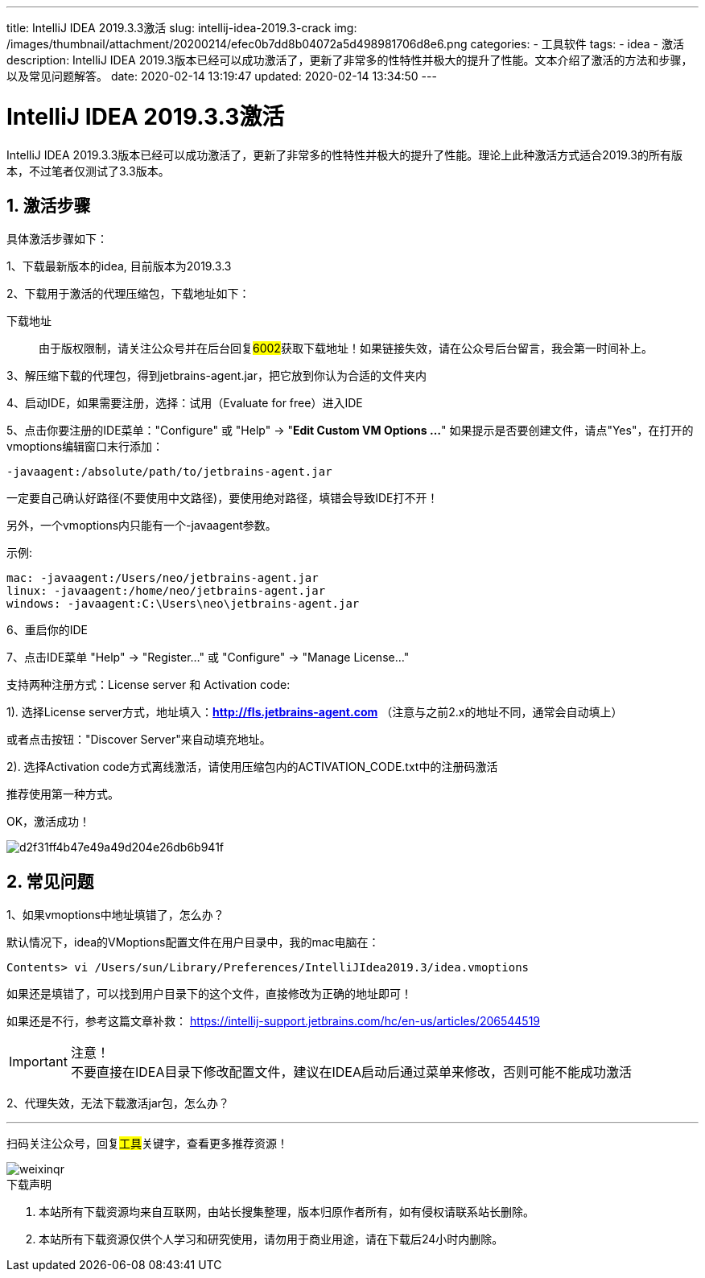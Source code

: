 ---
title: IntelliJ IDEA 2019.3.3激活
slug: intellij-idea-2019.3-crack
img: /images/thumbnail/attachment/20200214/efec0b7dd8b04072a5d498981706d8e6.png
categories:
  - 工具软件
tags:
  - idea
  - 激活
description: IntelliJ IDEA 2019.3版本已经可以成功激活了，更新了非常多的性特性并极大的提升了性能。文本介绍了激活的方法和步骤，以及常见问题解答。
date: 2020-02-14 13:19:47
updated: 2020-02-14 13:34:50
---

= IntelliJ IDEA 2019.3.3激活
:author: belonk.com
:date: 2020-02-14
:doctype: article
:email: belonk@126.com
:encoding: UTF-8
:favicon:
:generateToc: true
:icons: font
:imagesdir: images
:keywords: idea,激活,2019,3.3,版本,2019.3版本激活
:linkcss: true
:numbered: true
:stylesheet: 
:tabsize: 4
:tag: idea,激活
:toc: auto
:toc-title: 目录
:toclevels: 4
:website: https://belonk.com

IntelliJ IDEA 2019.3.3版本已经可以成功激活了，更新了非常多的性特性并极大的提升了性能。理论上此种激活方式适合2019.3的所有版本，不过笔者仅测试了3.3版本。

== 激活步骤
 
具体激活步骤如下：

1、下载最新版本的idea, 目前版本为2019.3.3

2、下载用于激活的代理压缩包，下载地址如下：

下载地址::
由于版权限制，请关注公众号并在后台回复##6002##获取下载地址！如果链接失效，请在公众号后台留言，我会第一时间补上。

3、解压缩下载的代理包，得到jetbrains-agent.jar，把它放到你认为合适的文件夹内

4、启动IDE，如果需要注册，选择：试用（Evaluate for free）进入IDE

5、点击你要注册的IDE菜单："Configure" 或 "Help" -> "**Edit Custom VM Options ...**"
如果提示是否要创建文件，请点"Yes"，在打开的vmoptions编辑窗口末行添加：


----
-javaagent:/absolute/path/to/jetbrains-agent.jar
----

一定要自己确认好路径(不要使用中文路径)，要使用绝对路径，填错会导致IDE打不开！

另外，一个vmoptions内只能有一个-javaagent参数。

示例:

----
mac: -javaagent:/Users/neo/jetbrains-agent.jar
linux: -javaagent:/home/neo/jetbrains-agent.jar
windows: -javaagent:C:\Users\neo\jetbrains-agent.jar
----
 
6、重启你的IDE

7、点击IDE菜单 "Help" -> "Register..." 或 "Configure" -> "Manage License..."

支持两种注册方式：License server 和 Activation code:

1). 选择License server方式，地址填入：**http://fls.jetbrains-agent.com**&nbsp;（注意与之前2.x的地址不同，通常会自动填上）

或者点击按钮："Discover Server"来自动填充地址。

2). 选择Activation code方式离线激活，请使用压缩包内的ACTIVATION_CODE.txt中的注册码激活

推荐使用第一种方式。

OK，激活成功！

image::/images/attachment/20200214/d2f31ff4b47e49a49d204e26db6b941f.png[]

== 常见问题
 
1、如果vmoptions中地址填错了，怎么办？

默认情况下，idea的VMoptions配置文件在用户目录中，我的mac电脑在：

----
Contents> vi /Users/sun/Library/Preferences/IntelliJIdea2019.3/idea.vmoptions
----

如果还是填错了，可以找到用户目录下的这个文件，直接修改为正确的地址即可！

如果还是不行，参考这篇文章补救： https://intellij-support.jetbrains.com/hc/en-us/articles/206544519[https://intellij-support.jetbrains.com/hc/en-us/articles/206544519]

[IMPORTANT]
.注意！
不要直接在IDEA目录下修改配置文件，建议在IDEA启动后通过菜单来修改，否则可能不能成功激活

2、代理失效，无法下载激活jar包，怎么办？

'''

扫码关注公众号，回复##工具##关键字，查看更多推荐资源！

image::/images/weixinqr.jpg[]

====
.下载声明
. 本站所有下载资源均来自互联网，由站长搜集整理，版本归原作者所有，如有侵权请联系站长删除。
. 本站所有下载资源仅供个人学习和研究使用，请勿用于商业用途，请在下载后24小时内删除。
====